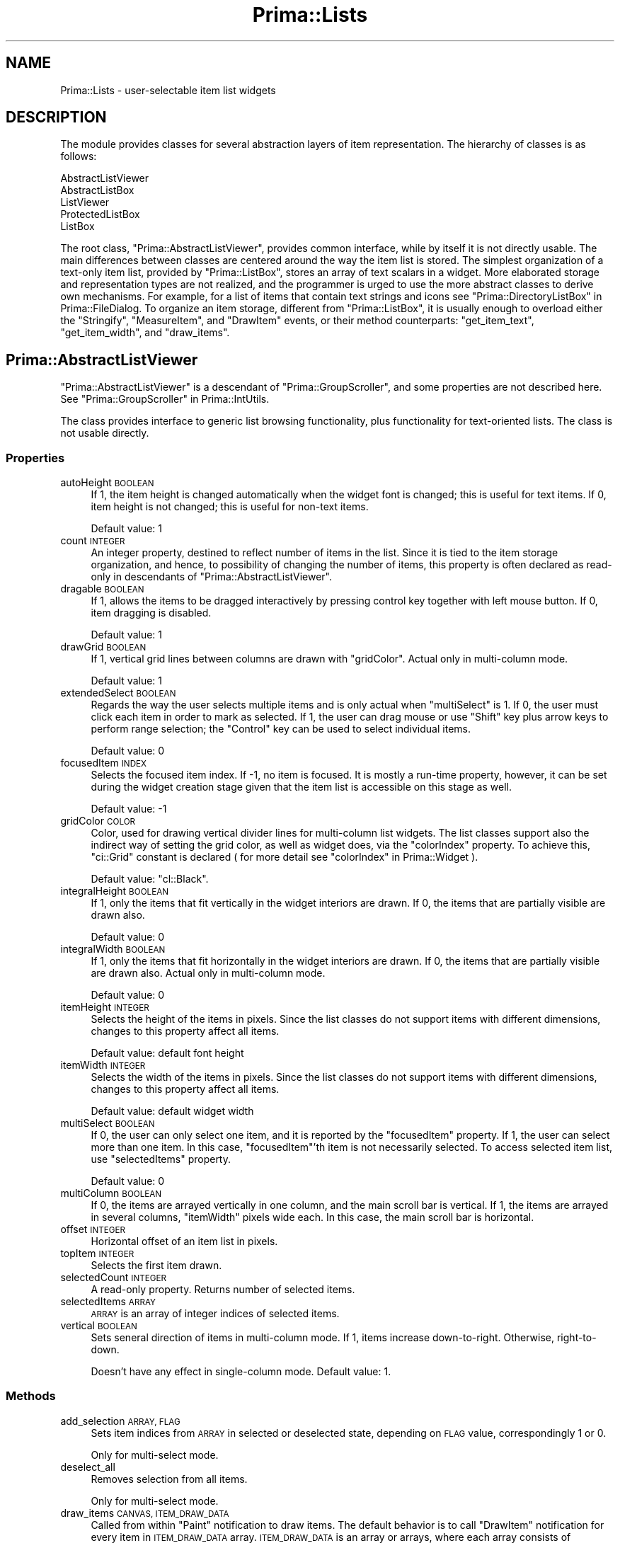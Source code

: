 .\" Automatically generated by Pod::Man 2.28 (Pod::Simple 3.29)
.\"
.\" Standard preamble:
.\" ========================================================================
.de Sp \" Vertical space (when we can't use .PP)
.if t .sp .5v
.if n .sp
..
.de Vb \" Begin verbatim text
.ft CW
.nf
.ne \\$1
..
.de Ve \" End verbatim text
.ft R
.fi
..
.\" Set up some character translations and predefined strings.  \*(-- will
.\" give an unbreakable dash, \*(PI will give pi, \*(L" will give a left
.\" double quote, and \*(R" will give a right double quote.  \*(C+ will
.\" give a nicer C++.  Capital omega is used to do unbreakable dashes and
.\" therefore won't be available.  \*(C` and \*(C' expand to `' in nroff,
.\" nothing in troff, for use with C<>.
.tr \(*W-
.ds C+ C\v'-.1v'\h'-1p'\s-2+\h'-1p'+\s0\v'.1v'\h'-1p'
.ie n \{\
.    ds -- \(*W-
.    ds PI pi
.    if (\n(.H=4u)&(1m=24u) .ds -- \(*W\h'-12u'\(*W\h'-12u'-\" diablo 10 pitch
.    if (\n(.H=4u)&(1m=20u) .ds -- \(*W\h'-12u'\(*W\h'-8u'-\"  diablo 12 pitch
.    ds L" ""
.    ds R" ""
.    ds C` ""
.    ds C' ""
'br\}
.el\{\
.    ds -- \|\(em\|
.    ds PI \(*p
.    ds L" ``
.    ds R" ''
.    ds C`
.    ds C'
'br\}
.\"
.\" Escape single quotes in literal strings from groff's Unicode transform.
.ie \n(.g .ds Aq \(aq
.el       .ds Aq '
.\"
.\" If the F register is turned on, we'll generate index entries on stderr for
.\" titles (.TH), headers (.SH), subsections (.SS), items (.Ip), and index
.\" entries marked with X<> in POD.  Of course, you'll have to process the
.\" output yourself in some meaningful fashion.
.\"
.\" Avoid warning from groff about undefined register 'F'.
.de IX
..
.nr rF 0
.if \n(.g .if rF .nr rF 1
.if (\n(rF:(\n(.g==0)) \{
.    if \nF \{
.        de IX
.        tm Index:\\$1\t\\n%\t"\\$2"
..
.        if !\nF==2 \{
.            nr % 0
.            nr F 2
.        \}
.    \}
.\}
.rr rF
.\"
.\" Accent mark definitions (@(#)ms.acc 1.5 88/02/08 SMI; from UCB 4.2).
.\" Fear.  Run.  Save yourself.  No user-serviceable parts.
.    \" fudge factors for nroff and troff
.if n \{\
.    ds #H 0
.    ds #V .8m
.    ds #F .3m
.    ds #[ \f1
.    ds #] \fP
.\}
.if t \{\
.    ds #H ((1u-(\\\\n(.fu%2u))*.13m)
.    ds #V .6m
.    ds #F 0
.    ds #[ \&
.    ds #] \&
.\}
.    \" simple accents for nroff and troff
.if n \{\
.    ds ' \&
.    ds ` \&
.    ds ^ \&
.    ds , \&
.    ds ~ ~
.    ds /
.\}
.if t \{\
.    ds ' \\k:\h'-(\\n(.wu*8/10-\*(#H)'\'\h"|\\n:u"
.    ds ` \\k:\h'-(\\n(.wu*8/10-\*(#H)'\`\h'|\\n:u'
.    ds ^ \\k:\h'-(\\n(.wu*10/11-\*(#H)'^\h'|\\n:u'
.    ds , \\k:\h'-(\\n(.wu*8/10)',\h'|\\n:u'
.    ds ~ \\k:\h'-(\\n(.wu-\*(#H-.1m)'~\h'|\\n:u'
.    ds / \\k:\h'-(\\n(.wu*8/10-\*(#H)'\z\(sl\h'|\\n:u'
.\}
.    \" troff and (daisy-wheel) nroff accents
.ds : \\k:\h'-(\\n(.wu*8/10-\*(#H+.1m+\*(#F)'\v'-\*(#V'\z.\h'.2m+\*(#F'.\h'|\\n:u'\v'\*(#V'
.ds 8 \h'\*(#H'\(*b\h'-\*(#H'
.ds o \\k:\h'-(\\n(.wu+\w'\(de'u-\*(#H)/2u'\v'-.3n'\*(#[\z\(de\v'.3n'\h'|\\n:u'\*(#]
.ds d- \h'\*(#H'\(pd\h'-\w'~'u'\v'-.25m'\f2\(hy\fP\v'.25m'\h'-\*(#H'
.ds D- D\\k:\h'-\w'D'u'\v'-.11m'\z\(hy\v'.11m'\h'|\\n:u'
.ds th \*(#[\v'.3m'\s+1I\s-1\v'-.3m'\h'-(\w'I'u*2/3)'\s-1o\s+1\*(#]
.ds Th \*(#[\s+2I\s-2\h'-\w'I'u*3/5'\v'-.3m'o\v'.3m'\*(#]
.ds ae a\h'-(\w'a'u*4/10)'e
.ds Ae A\h'-(\w'A'u*4/10)'E
.    \" corrections for vroff
.if v .ds ~ \\k:\h'-(\\n(.wu*9/10-\*(#H)'\s-2\u~\d\s+2\h'|\\n:u'
.if v .ds ^ \\k:\h'-(\\n(.wu*10/11-\*(#H)'\v'-.4m'^\v'.4m'\h'|\\n:u'
.    \" for low resolution devices (crt and lpr)
.if \n(.H>23 .if \n(.V>19 \
\{\
.    ds : e
.    ds 8 ss
.    ds o a
.    ds d- d\h'-1'\(ga
.    ds D- D\h'-1'\(hy
.    ds th \o'bp'
.    ds Th \o'LP'
.    ds ae ae
.    ds Ae AE
.\}
.rm #[ #] #H #V #F C
.\" ========================================================================
.\"
.IX Title "Prima::Lists 3"
.TH Prima::Lists 3 "2015-11-04" "perl v5.18.4" "User Contributed Perl Documentation"
.\" For nroff, turn off justification.  Always turn off hyphenation; it makes
.\" way too many mistakes in technical documents.
.if n .ad l
.nh
.SH "NAME"
Prima::Lists \- user\-selectable item list widgets
.SH "DESCRIPTION"
.IX Header "DESCRIPTION"
The module provides classes for several abstraction layers
of item representation. The hierarchy of classes is as follows:
.PP
.Vb 5
\&        AbstractListViewer
\&                AbstractListBox
\&                ListViewer
\&                        ProtectedListBox
\&                        ListBox
.Ve
.PP
The root class, \f(CW\*(C`Prima::AbstractListViewer\*(C'\fR, provides common
interface, while by itself it is not directly usable.
The main differences between classes
are centered around the way the item list is stored. The simplest
organization of a text-only item list, provided by \f(CW\*(C`Prima::ListBox\*(C'\fR,
stores an array of text scalars in a widget. More elaborated storage
and representation types are not realized, and the programmer is urged
to use the more abstract classes to derive own mechanisms. 
For example, for a list of items that contain text strings and icons
see \*(L"Prima::DirectoryListBox\*(R" in Prima::FileDialog.
To organize an item storage, different from \f(CW\*(C`Prima::ListBox\*(C'\fR, it is
usually enough to overload either the \f(CW\*(C`Stringify\*(C'\fR, \f(CW\*(C`MeasureItem\*(C'\fR, 
and \f(CW\*(C`DrawItem\*(C'\fR events, or their method counterparts: \f(CW\*(C`get_item_text\*(C'\fR,
\&\f(CW\*(C`get_item_width\*(C'\fR, and \f(CW\*(C`draw_items\*(C'\fR.
.SH "Prima::AbstractListViewer"
.IX Header "Prima::AbstractListViewer"
\&\f(CW\*(C`Prima::AbstractListViewer\*(C'\fR is a descendant of \f(CW\*(C`Prima::GroupScroller\*(C'\fR,
and some properties are not described here. See \*(L"Prima::GroupScroller\*(R" in Prima::IntUtils.
.PP
The class provides interface to generic list browsing functionality,
plus functionality for text-oriented lists. The class is not usable directly.
.SS "Properties"
.IX Subsection "Properties"
.IP "autoHeight \s-1BOOLEAN\s0" 4
.IX Item "autoHeight BOOLEAN"
If 1, the item height is changed automatically
when the widget font is changed; this is useful for text items. 
If 0, item height is not changed; this is useful for non-text items.
.Sp
Default value: 1
.IP "count \s-1INTEGER\s0" 4
.IX Item "count INTEGER"
An integer property, destined to reflect number of items in the list.
Since it is tied to the item storage organization, and hence,
to possibility of changing the number of items, this property
is often declared as read-only in descendants of \f(CW\*(C`Prima::AbstractListViewer\*(C'\fR.
.IP "dragable \s-1BOOLEAN\s0" 4
.IX Item "dragable BOOLEAN"
If 1, allows the items to be dragged interactively by pressing control key
together with left mouse button. If 0, item dragging is disabled.
.Sp
Default value: 1
.IP "drawGrid \s-1BOOLEAN\s0" 4
.IX Item "drawGrid BOOLEAN"
If 1, vertical grid lines between columns are drawn with \f(CW\*(C`gridColor\*(C'\fR.
Actual only in multi-column mode.
.Sp
Default value: 1
.IP "extendedSelect \s-1BOOLEAN\s0" 4
.IX Item "extendedSelect BOOLEAN"
Regards the way the user selects multiple items and is only actual
when \f(CW\*(C`multiSelect\*(C'\fR is 1. If 0, the user must click each item
in order to mark as selected. If 1, the user can drag mouse
or use \f(CW\*(C`Shift\*(C'\fR key plus arrow keys to perform range selection;
the \f(CW\*(C`Control\*(C'\fR key can be used to select individual items.
.Sp
Default value: 0
.IP "focusedItem \s-1INDEX\s0" 4
.IX Item "focusedItem INDEX"
Selects the focused item index. If \-1, no item is focused.
It is mostly a run-time property, however, it can be set
during the widget creation stage given that the item list is 
accessible on this stage as well.
.Sp
Default value: \-1
.IP "gridColor \s-1COLOR\s0" 4
.IX Item "gridColor COLOR"
Color, used for drawing vertical divider lines for multi-column 
list widgets. The list classes support also the indirect way
of setting the grid color, as well as widget does, via
the \f(CW\*(C`colorIndex\*(C'\fR property. To achieve this, \f(CW\*(C`ci::Grid\*(C'\fR constant
is declared ( for more detail see \*(L"colorIndex\*(R" in Prima::Widget ).
.Sp
Default value: \f(CW\*(C`cl::Black\*(C'\fR.
.IP "integralHeight \s-1BOOLEAN\s0" 4
.IX Item "integralHeight BOOLEAN"
If 1, only the items that fit vertically in the widget interiors
are drawn. If 0, the items that are partially visible are drawn also.
.Sp
Default value: 0
.IP "integralWidth \s-1BOOLEAN\s0" 4
.IX Item "integralWidth BOOLEAN"
If 1, only the items that fit horizontally in the widget interiors
are drawn. If 0, the items that are partially visible are drawn also.
Actual only in multi-column mode.
.Sp
Default value: 0
.IP "itemHeight \s-1INTEGER\s0" 4
.IX Item "itemHeight INTEGER"
Selects the height of the items in pixels. Since the list classes do 
not support items with different dimensions, changes to this property 
affect all items.
.Sp
Default value: default font height
.IP "itemWidth \s-1INTEGER\s0" 4
.IX Item "itemWidth INTEGER"
Selects the width of the items in pixels. Since the list classes do 
not support items with different dimensions, changes to this property 
affect all items.
.Sp
Default value: default widget width
.IP "multiSelect \s-1BOOLEAN\s0" 4
.IX Item "multiSelect BOOLEAN"
If 0, the user can only select one item, and it is reported by
the \f(CW\*(C`focusedItem\*(C'\fR property. If 1, the user can select more than one item. 
In this case, \f(CW\*(C`focusedItem\*(C'\fR'th item is not necessarily selected.
To access selected item list, use \f(CW\*(C`selectedItems\*(C'\fR property.
.Sp
Default value: 0
.IP "multiColumn \s-1BOOLEAN\s0" 4
.IX Item "multiColumn BOOLEAN"
If 0, the items are arrayed vertically in one column, and the main scroll bar 
is vertical. If 1, the items are arrayed in several columns, \f(CW\*(C`itemWidth\*(C'\fR
pixels wide each. In this case, the main scroll bar is horizontal.
.IP "offset \s-1INTEGER\s0" 4
.IX Item "offset INTEGER"
Horizontal offset of an item list in pixels.
.IP "topItem \s-1INTEGER\s0" 4
.IX Item "topItem INTEGER"
Selects the first item drawn.
.IP "selectedCount \s-1INTEGER\s0" 4
.IX Item "selectedCount INTEGER"
A read-only property. Returns number of selected items.
.IP "selectedItems \s-1ARRAY\s0" 4
.IX Item "selectedItems ARRAY"
\&\s-1ARRAY\s0 is an array of integer indices of selected items.
.IP "vertical \s-1BOOLEAN\s0" 4
.IX Item "vertical BOOLEAN"
Sets seneral direction of items in multi-column mode. If 1, items increase
down-to-right. Otherwise, right-to-down.
.Sp
Doesn't have any effect in single-column mode.
Default value: 1.
.SS "Methods"
.IX Subsection "Methods"
.IP "add_selection \s-1ARRAY, FLAG\s0" 4
.IX Item "add_selection ARRAY, FLAG"
Sets item indices from \s-1ARRAY\s0 in selected
or deselected state, depending on \s-1FLAG\s0 value, correspondingly 1 or 0.
.Sp
Only for multi-select mode.
.IP "deselect_all" 4
.IX Item "deselect_all"
Removes selection from all items.
.Sp
Only for multi-select mode.
.IP "draw_items \s-1CANVAS, ITEM_DRAW_DATA\s0" 4
.IX Item "draw_items CANVAS, ITEM_DRAW_DATA"
Called from within \f(CW\*(C`Paint\*(C'\fR notification to draw items. The default behavior is
to call \f(CW\*(C`DrawItem\*(C'\fR notification for every item in \s-1ITEM_DRAW_DATA\s0 array.
\&\s-1ITEM_DRAW_DATA\s0 is an array or arrays, where each array consists of parameters,
passed to \f(CW\*(C`DrawItem\*(C'\fR notification.
.Sp
This method is overridden in some descendant classes, to increase the speed of
drawing routine. For example, \f(CW\*(C`std_draw_text_items\*(C'\fR is the optimized routine
for drawing unified text-based items. It is used in \f(CW\*(C`Prima::ListBox\*(C'\fR class.
.Sp
See DrawItem for parameters description.
.IP "draw_text_items \s-1CANVAS, FIRST, LAST, STEP, X, Y, OFFSET, CLIP_RECT\s0" 4
.IX Item "draw_text_items CANVAS, FIRST, LAST, STEP, X, Y, OFFSET, CLIP_RECT"
Called by \f(CW\*(C`std_draw_text_items\*(C'\fR to draw sequence of text items with 
indices from \s-1FIRST\s0 to \s-1LAST,\s0 by \s-1STEP,\s0 on \s-1CANVAS,\s0 starting at point X, Y, and
incrementing the horizontal position with \s-1OFFSET. CLIP_RECT\s0 is a reference
to array of four integers with inclusive-inclusive coordinates of the active 
clipping rectangle.
.IP "get_item_text \s-1INDEX\s0" 4
.IX Item "get_item_text INDEX"
Returns text string assigned to INDEXth item.
Since the class does not assume the item storage organization,
the text is queried via \f(CW\*(C`Stringify\*(C'\fR notification.
.IP "get_item_width \s-1INDEX\s0" 4
.IX Item "get_item_width INDEX"
Returns width in pixels of INDEXth item.
Since the class does not assume the item storage organization,
the value is queried via \f(CW\*(C`MeasureItem\*(C'\fR notification.
.IP "is_selected \s-1INDEX\s0" 4
.IX Item "is_selected INDEX"
Returns 1 if INDEXth item is selected, 0 if it is not.
.IP "item2rect \s-1INDEX,\s0 [ \s-1WIDTH, HEIGHT \s0]" 4
.IX Item "item2rect INDEX, [ WIDTH, HEIGHT ]"
Calculates and returns four integers with rectangle coordinates
of INDEXth item within the widget. \s-1WIDTH\s0 and \s-1HEIGHT\s0 are optional
parameters with pre-fetched dimension of the widget; if not set,
the dimensions are queried by calling \f(CW\*(C`size\*(C'\fR property. If set, however,
the \f(CW\*(C`size\*(C'\fR property is not called, thus some speed-up can be achieved.
.IP "point2item X, Y" 4
.IX Item "point2item X, Y"
Returns the index of an item that contains point (X,Y). If the point 
belongs to the item outside the widget's interior, returns the index
of the first item outside the widget's interior in the direction of the point.
.IP "redraw_items \s-1INDICES\s0" 4
.IX Item "redraw_items INDICES"
Redraws all items in \s-1INDICES\s0 array.
.IP "select_all" 4
.IX Item "select_all"
Selects all items.
.Sp
Only for multi-select mode.
.IP "set_item_selected \s-1INDEX, FLAG\s0" 4
.IX Item "set_item_selected INDEX, FLAG"
Sets selection flag of INDEXth item.
If \s-1FLAG\s0 is 1, the item is selected. If 0, it is deselected.
.Sp
Only for multi-select mode.
.IP "select_item \s-1INDEX\s0" 4
.IX Item "select_item INDEX"
Selects INDEXth item.
.Sp
Only for multi-select mode.
.IP "std_draw_text_items \s-1CANVAS, ITEM_DRAW_DATA\s0" 4
.IX Item "std_draw_text_items CANVAS, ITEM_DRAW_DATA"
An optimized method, draws unified text-based items.
It is fully compatible to \f(CW\*(C`draw_items\*(C'\fR interface,
and is used in \f(CW\*(C`Prima::ListBox\*(C'\fR class.
.Sp
The optimization is derived from the assumption that items
maintain common background and foreground colors, that differ 
in selected and non-selected states only. The routine groups
drawing requests for selected and non-selected items, and
draws items with reduced number of calls to \f(CW\*(C`color\*(C'\fR property.
While the background is drawn by the routine itself, the foreground
( usually text ) is delegated to the \f(CW\*(C`draw_text_items\*(C'\fR method, so
the text positioning and eventual decorations would not require
full rewrite of code.
.Sp
\&\s-1ITEM_DRAW_DATA\s0 is an array of arrays of scalars, where each array
contains parameters of \f(CW\*(C`DrawItem\*(C'\fR notification.
See DrawItem for parameters description.
.IP "toggle_item \s-1INDEX\s0" 4
.IX Item "toggle_item INDEX"
Toggles selection of INDEXth item.
.Sp
Only for multi-select mode.
.IP "unselect_item \s-1INDEX\s0" 4
.IX Item "unselect_item INDEX"
Deselects INDEXth item.
.Sp
Only for multi-select mode.
.SS "Events"
.IX Subsection "Events"
.IP "Click" 4
.IX Item "Click"
Called when the user presses return key or double-clicks on
an item. The index of the item is stored in \f(CW\*(C`focusedItem\*(C'\fR.
.IP "DragItem \s-1OLD_INDEX, NEW_INDEX\s0" 4
.IX Item "DragItem OLD_INDEX, NEW_INDEX"
Called when the user finishes the drag of an item
from \s-1OLD_INDEX\s0 to \s-1NEW_INDEX\s0 position. The default action
rearranges the item list in accord with the dragging action.
.IP "DrawItem \s-1CANVAS, INDEX, X1, Y1, X2, Y2, SELECTED, FOCUSED\s0" 4
.IX Item "DrawItem CANVAS, INDEX, X1, Y1, X2, Y2, SELECTED, FOCUSED"
Called when an INDEXth item is to be drawn on \s-1CANVAS. 
X1, Y1, X2, Y2\s0 designate the item rectangle in widget coordinates,
where the item is to be drawn. \s-1SELECTED\s0 and \s-1FOCUSED\s0 are boolean
flags, if the item must be drawn correspondingly in selected and
focused states.
.IP "MeasureItem \s-1INDEX, REF\s0" 4
.IX Item "MeasureItem INDEX, REF"
Puts width in pixels of INDEXth item into \s-1REF\s0
scalar reference. This notification must be called 
from within \f(CW\*(C`begin_paint_info/end_paint_info\*(C'\fR block.
.IP "SelectItem \s-1INDEX, FLAG\s0" 4
.IX Item "SelectItem INDEX, FLAG"
Called when the item changed its selection state.
\&\s-1INDEX\s0 is the index of the item, \s-1FLAG\s0 is its new selection
state: 1 if it is selected, 0 if it is not.
.IP "Stringify \s-1INDEX, TEXT_REF\s0" 4
.IX Item "Stringify INDEX, TEXT_REF"
Puts text string, assigned to INDEXth item into \s-1TEXT_REF\s0
scalar reference.
.SH "Prima::AbstractListBox"
.IX Header "Prima::AbstractListBox"
Exactly the same as its ascendant, \f(CW\*(C`Prima::AbstractListViewer\*(C'\fR,
except that it does not propagate \f(CW\*(C`DrawItem\*(C'\fR message, 
assuming that the items must be drawn as text.
.SH "Prima::ListViewer"
.IX Header "Prima::ListViewer"
The class implements items storage mechanism, but leaves
the items format to the programmer. The items are accessible via
\&\f(CW\*(C`items\*(C'\fR property and several other helper routines.
.PP
The class also defines the user navigation, by accepting character
keyboard input and jumping to the items that have text assigned
with the first letter that match the input.
.PP
\&\f(CW\*(C`Prima::ListViewer\*(C'\fR is derived from \f(CW\*(C`Prima::AbstractListViewer\*(C'\fR.
.SS "Properties"
.IX Subsection "Properties"
.IP "autoWidth \s-1BOOLEAN\s0" 4
.IX Item "autoWidth BOOLEAN"
Selects if the gross item width must be recalculated automatically 
when either the font changes or item list is changed.
.Sp
Default value: 1
.IP "count \s-1INTEGER\s0" 4
.IX Item "count INTEGER"
A read-only property; returns number of items.
.IP "items \s-1ARRAY\s0" 4
.IX Item "items ARRAY"
Accesses the storage array of items. The format of items is not
defined, it is merely treated as one scalar per index.
.SS "Methods"
.IX Subsection "Methods"
.IP "add_items \s-1ITEMS\s0" 4
.IX Item "add_items ITEMS"
Appends array of \s-1ITEMS\s0 to the end of the list.
.IP "calibrate" 4
.IX Item "calibrate"
Recalculates all item widths and adjusts \f(CW\*(C`itemWidth\*(C'\fR if
\&\f(CW\*(C`autoWidth\*(C'\fR is set.
.IP "delete_items \s-1INDICES\s0" 4
.IX Item "delete_items INDICES"
Deletes items from the list. \s-1INDICES\s0 can be either an array,
or a reference to an array of item indices.
.IP "get_item_width \s-1INDEX\s0" 4
.IX Item "get_item_width INDEX"
Returns width in pixels of INDEXth item from internal cache.
.IP "get_items \s-1INDICES\s0" 4
.IX Item "get_items INDICES"
Returns array of items. \s-1INDICES\s0 can be either an array, or a reference to an
array of item indices.  Depending on the caller context, the results are
different: in array context the item list is returned; in scalar \- only the
first item from the list. The semantic of the last call is naturally usable
only for single item retrieval.
.IP "insert_items \s-1OFFSET, ITEMS\s0" 4
.IX Item "insert_items OFFSET, ITEMS"
Inserts array of items at \s-1OFFSET\s0 index in the list.  Offset must be a valid
index; to insert items at the end of the list use \f(CW\*(C`add_items\*(C'\fR method.
.Sp
\&\s-1ITEMS\s0 can be either an array, or a reference to an array of items.
.IP "replace_items \s-1OFFSET, ITEMS\s0" 4
.IX Item "replace_items OFFSET, ITEMS"
Replaces existing items at \s-1OFFSET\s0 index in the list.  Offset must be a valid
index.
.Sp
\&\s-1ITEMS\s0 can be either an array, or a reference to an array of items.
.SH "Prima::ProtectedListBox"
.IX Header "Prima::ProtectedListBox"
A semi-demonstrational class, derived from \f(CW\*(C`Prima::ListViewer\*(C'\fR,
that applies certain protection for every item drawing session.
Assuming that several item drawing routines can be assembled in one
widget, \f(CW\*(C`Prima::ProtectedListBox\*(C'\fR provides a safety layer between
these, so, for example, one drawing routine that selects a font
or a color and does not care to restore the old value back, 
does not affect the outlook of the other items.
.PP
This functionality is implementing by overloading \f(CW\*(C`draw_items\*(C'\fR 
method and also all graphic properties.
.SH "Prima::ListBox"
.IX Header "Prima::ListBox"
Descendant of \f(CW\*(C`Prima::ListViewer\*(C'\fR, declares format of items 
as a single text string. Incorporating all of functionality of
its predecessors, provides a standard listbox widget.
.SS "Synopsis"
.IX Subsection "Synopsis"
.Vb 7
\&        my $lb = Prima::ListBox\-> create(
\&                items       => [qw(First Second Third)],
\&                focusedItem => 2,
\&                onClick     => sub { 
\&                        print $_[0]\-> get_items( $_[0]\-> focusedItem), " is selected\en";
\&                }
\&        );
.Ve
.SS "Methods"
.IX Subsection "Methods"
.IP "get_item_text \s-1INDEX\s0" 4
.IX Item "get_item_text INDEX"
Returns text string assigned to INDEXth item.
Since the item storage organization is implemented, does
so without calling \f(CW\*(C`Stringify\*(C'\fR notification.
.SH "AUTHOR"
.IX Header "AUTHOR"
Dmitry Karasik, <dmitry@karasik.eu.org>.
.SH "SEE ALSO"
.IX Header "SEE ALSO"
Prima, Prima::Widget, Prima::ComboBox, Prima::FileDialog, \fIexamples/editor.pl\fR

